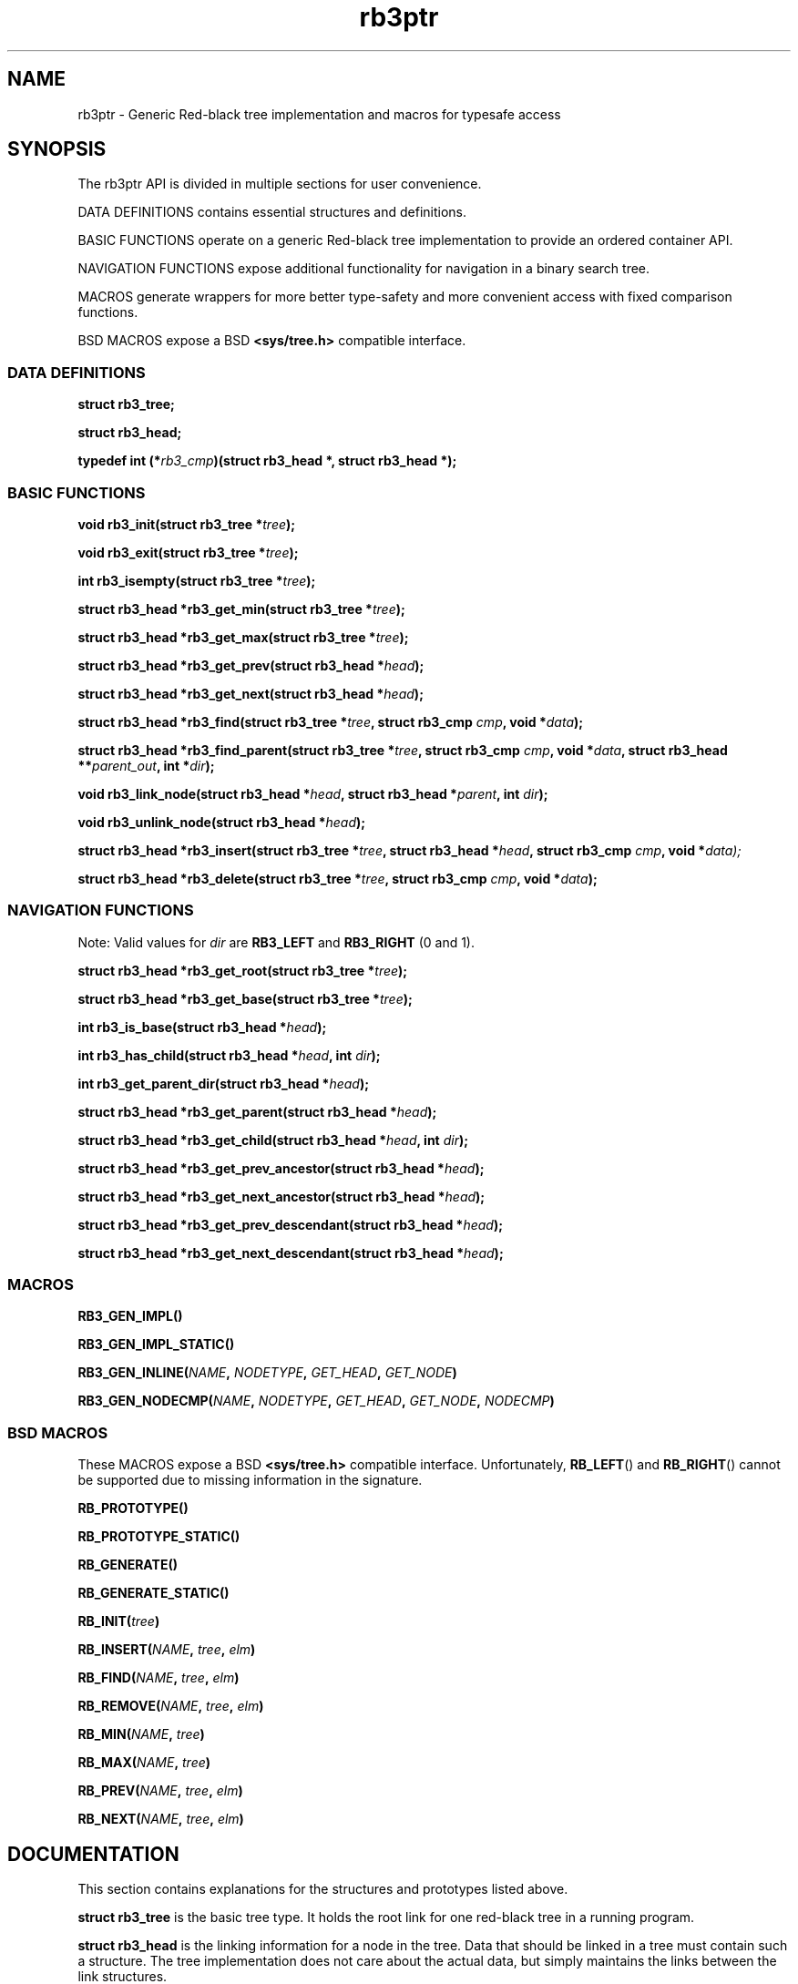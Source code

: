 .TH rb3ptr 3 "May 20, 2017"
.SH NAME
rb3ptr \- Generic Red-black tree implementation and macros for typesafe access
.SH SYNOPSIS

The rb3ptr API is divided in multiple sections for user convenience.
.P
DATA DEFINITIONS contains essential structures and definitions.
.P
BASIC FUNCTIONS operate on a generic Red-black tree implementation to
provide an ordered container API.
.PP
NAVIGATION FUNCTIONS expose additional functionality for navigation in a binary
search tree.
.PP
MACROS generate wrappers for more better type-safety and more convenient access
with fixed comparison functions.
.PP
BSD MACROS expose a BSD
.B <sys/tree.h>
compatible interface.

.SS DATA DEFINITIONS

.BI "struct rb3_tree;"

.BI "struct rb3_head;"

.BI "typedef int (*" rb3_cmp ")(struct rb3_head *, struct rb3_head *);"


.SS BASIC FUNCTIONS

.BI "void rb3_init(struct rb3_tree *" tree );

.BI "void rb3_exit(struct rb3_tree *" tree );

.BI "int rb3_isempty(struct rb3_tree *" tree );

.BI "struct rb3_head *rb3_get_min(struct rb3_tree *" tree );

.BI "struct rb3_head *rb3_get_max(struct rb3_tree *" tree );

.BI "struct rb3_head *rb3_get_prev(struct rb3_head *" head );

.BI "struct rb3_head *rb3_get_next(struct rb3_head *" head );

.BI "struct rb3_head *rb3_find(struct rb3_tree *" tree ", struct rb3_cmp " cmp ", void *" data );

.BI "struct rb3_head *rb3_find_parent(struct rb3_tree *" tree ", struct rb3_cmp " cmp ", void *" data ", struct rb3_head **" parent_out ", int *" dir );

.BI "void rb3_link_node(struct rb3_head *" head ", struct rb3_head *" parent ", int " dir );

.BI "void rb3_unlink_node(struct rb3_head *" head );

.BI "struct rb3_head *rb3_insert(struct rb3_tree *" tree ", struct rb3_head *" head ", struct rb3_cmp " cmp ", void *" data);

.BI "struct rb3_head *rb3_delete(struct rb3_tree *" tree ", struct rb3_cmp " cmp ", void *" data );


.SS NAVIGATION FUNCTIONS

Note: Valid values for
.I dir
are
.B RB3_LEFT
and
.B RB3_RIGHT
(0 and 1).

.BI "struct rb3_head *rb3_get_root(struct rb3_tree *" tree );

.BI "struct rb3_head *rb3_get_base(struct rb3_tree *" tree );

.BI "int rb3_is_base(struct rb3_head *" head );

.BI "int rb3_has_child(struct rb3_head *" head ", int " dir );

.BI "int rb3_get_parent_dir(struct rb3_head *" head );

.BI "struct rb3_head *rb3_get_parent(struct rb3_head *" head );

.BI "struct rb3_head *rb3_get_child(struct rb3_head *" head ", int " dir );

.BI "struct rb3_head *rb3_get_prev_ancestor(struct rb3_head *" head );

.BI "struct rb3_head *rb3_get_next_ancestor(struct rb3_head *" head );

.BI "struct rb3_head *rb3_get_prev_descendant(struct rb3_head *" head );

.BI "struct rb3_head *rb3_get_next_descendant(struct rb3_head *" head );


.SS MACROS

.BI RB3_GEN_IMPL()

.BI RB3_GEN_IMPL_STATIC()

.BI RB3_GEN_INLINE( NAME ", " NODETYPE ", " GET_HEAD ", " GET_NODE )

.BI RB3_GEN_NODECMP( NAME ", " NODETYPE ", " GET_HEAD ", " GET_NODE ", " NODECMP )


.SS BSD MACROS

These MACROS expose a BSD
.B <sys/tree.h>
compatible interface. Unfortunately,
.BR RB_LEFT ()
and
.BR RB_RIGHT ()
cannot be supported due to missing information in the signature.

.BI RB_PROTOTYPE()

.BI RB_PROTOTYPE_STATIC()

.BI RB_GENERATE()

.BI RB_GENERATE_STATIC()

.BI RB_INIT( tree )

.BI RB_INSERT( NAME ", " tree ", " elm )

.BI RB_FIND( NAME ", " tree ", " elm )

.BI RB_REMOVE( NAME ", " tree ", " elm )

.BI RB_MIN( NAME ", " tree )

.BI RB_MAX( NAME ", " tree )

.BI RB_PREV( NAME ", " tree ", " elm )

.BI RB_NEXT( NAME ", " tree ", " elm )


.SH DOCUMENTATION

This section contains explanations for the structures and prototypes listed
above.

.P
.B "struct rb3_tree"
is the basic tree type. It holds the root link for one red-black tree in a
running program.

.P
.B "struct rb3_head"
is the linking information for a node in the tree. Data that should be linked
in a tree must contain such a structure. The tree implementation does not care
about the actual data, but simply maintains the links between the link
structures.

.P
.B rb3_cmp
is the function type of user-provided comparisons to direct tree searches. At
each visited node, the function is called with the node and a user-provided
data as arguments. It should return an integer less than, equal to, or greater
than 0, indicating whether the node in the tree compares less than, equal to,
or greater than the user-provided data. This function is always user-provided.
Typically it will make use
.BR offsetof "(3) or the linux"
.BR container_of ()
macro to get at the actual data in which the
.BR "struct rb3_head" node
is embedded.

.P
.BR rb3_init ()
can be used to initialize a
.B struct rb3_tree.
Zeroing out the structure (e.g., with
.BR memset()
or static initialization) is also believed to work.

.P
.BR rb3_exit ()
can be used to free the resources associated with a tree. There are currently
no such resources, and it should also be ok to zero it out. Usage of this
function is recommended for future-proofness and also for reasons of symmetry.

.P
.BR rb3_isempty ()
can be used to test if a tree does not contain any nodes. This of course is
true after initialization.

.P
.BR rb3_get_min "() and"
.BR rb3_get_max ()
can be used to get the leftmost / rightmost element linked in a tree. If the
tree is empty, NULL is returned.

.P
.BR rb3_get_prev "() and"
.BR rb3_get_next ()
can be used to get the next or previous node linked in the same tree (with
respect to in-order traversal). If no such node exists, NULL is returned.

.P
.BR rb3_find ()
finds a node in a tree. If no node comparing equal (i.e., the comparison
function returns 0 given the visited node and the user-provided node) is found
in the tree, NULL is returned.

.P
.BR rb3_find ()
is similar to
.BR rb3_find (),
but when the search is unsuccessful, the suitable insertion point (for a node
matching the search) is returned in the out-arguments. After that,
.BR rb3_link_node ()
can be used to add the node. (
.BR rb3_insert ()
can be used to do this in a single function call).

.P
.BR rb3_insert ()
can be used to insert a new node into a tree at a suitable insertion point. It
receives a tree, the new node to insert, and a
.B rb3_cmp
function implementing the node ordering to direct the search. If a node
comparing equal (i.e., the comparison function returns 0 given the visited node
and the user-provided node) is found in the tree, that node is returned.
Otherwise, the to-be-inserted node is linked into the tree and NULL is
returned.

.P
.BR rb3_delete ()
does a node search in a tree given a comparison function and data. If a
matching node is found, it is unlinked from the tree and a pointer to it is
returned. Otherwise, NULL is returned.

.P
.BR rb3_link_node ()
can be used to link a given node into a tree given an insertion point (parent
node and its child direction). The appropriate insertion point can be found
using
.BR rb3_find_parent ().

.P
.BR rb3_unlink_node ()
can be used to unlink a given node from a tree without any search. The node
must be known to be linked in a tree.


.SS NAVIGATION FUNCTIONS

Note: Valid values for
.I dir
are
.B RB3_LEFT
and
.B RB3_RIGHT
(0 and 1).

.BI "struct rb3_head *rb3_get_root(struct rb3_tree *" tree );

.BI "struct rb3_head *rb3_get_base(struct rb3_tree *" tree );

.BI "int rb3_is_base(struct rb3_head *" head );

.BI "int rb3_has_child(struct rb3_head *" head ", int " dir );

.BI "int rb3_get_parent_dir(struct rb3_head *" head );

.BI "struct rb3_head *rb3_get_parent(struct rb3_head *" head );

.BI "struct rb3_head *rb3_get_child(struct rb3_head *" head ", int " dir );

.BI "struct rb3_head *rb3_get_prev_ancestor(struct rb3_head *" head );

.BI "struct rb3_head *rb3_get_next_ancestor(struct rb3_head *" head );

.BI "struct rb3_head *rb3_get_prev_descendant(struct rb3_head *" head );

.BI "struct rb3_head *rb3_get_next_descendant(struct rb3_head *" head );

.SS MACROS

.BI RB3_GEN_IMPL()

.BI RB3_GEN_IMPL_STATIC()

.BI RB3_GEN_INLINE( NAME ", " NODETYPE ", " GET_HEAD ", " GET_NODE )

.BI RB3_GEN_NODECMP( NAME ", " NODETYPE ", " GET_HEAD ", " GET_NODE ", " NODECMP )


.SS BSD MACROS

These MACROS expose a BSD
.B <sys/tree.h>
compatible interface. Unfortunately,
.BR RB_LEFT ()
and
.BR RB_RIGHT ()
cannot be supported due to missing information in the signature.

.BI RB_PROTOTYPE()

.BI RB_PROTOTYPE_STATIC()

.BI RB_GENERATE()

.BI RB_GENERATE_STATIC()

.BI RB_INIT( tree )

.BI RB_INSERT( NAME ", " tree ", " elm )

.BI RB_FIND( NAME ", " tree ", " elm )

.BI RB_REMOVE( NAME ", " tree ", " elm )

.BI RB_MIN( NAME ", " tree )

.BI RB_MAX( NAME ", " tree )

.BI RB_PREV( NAME ", " tree ", " elm )

.BI RB_NEXT( NAME ", " tree ", " elm )

.SH EXAMPLE
.nf
#include <rb3ptr.h>

/*
 * Include the generic implementation. Alternatively, you can link with a
 * seperately compiled generic implementation
 */
RB3_GEN_IMPL_STATIC();

/*
 * Define a node datatype and a compare operation
 */
struct foo {
	/* the node type must include a rb3_head struct. */
	struct rb3_head head;
	int val;
}

int compare(struct foo *a, struct foo *b)
{
	return (a\->val > b\->val) \- (a\->val < b\->val);
}

RB3_GEN_INLINE_PROTO_STATIC(footree, struct foo, head);
RB3_GEN_NODECMP_PROTO_STATIC(footree, struct foo, head, compare);

void testoperations(void)
{
	struct footree tree;
	struct foo *iter;
	struct foo foo[42];
	size_t i;

	footree_init(&tree);
	for (i = 0; i < 42; i++)
		foo[i].val = rand();
	for (i = 0; i < 42; i++)
		footree_insert(&tree, &foo[i]);
	for (iter = footree_get_min(&tree); iter != NULL; iter = footree_get_next(iter))
		printf("iter %d\\n", iter\->val);
	for (i = 0; i < 42; i++)
		footree_delete(&tree, &foo[i]);
	footree_exit(&tree);
}

.fi
